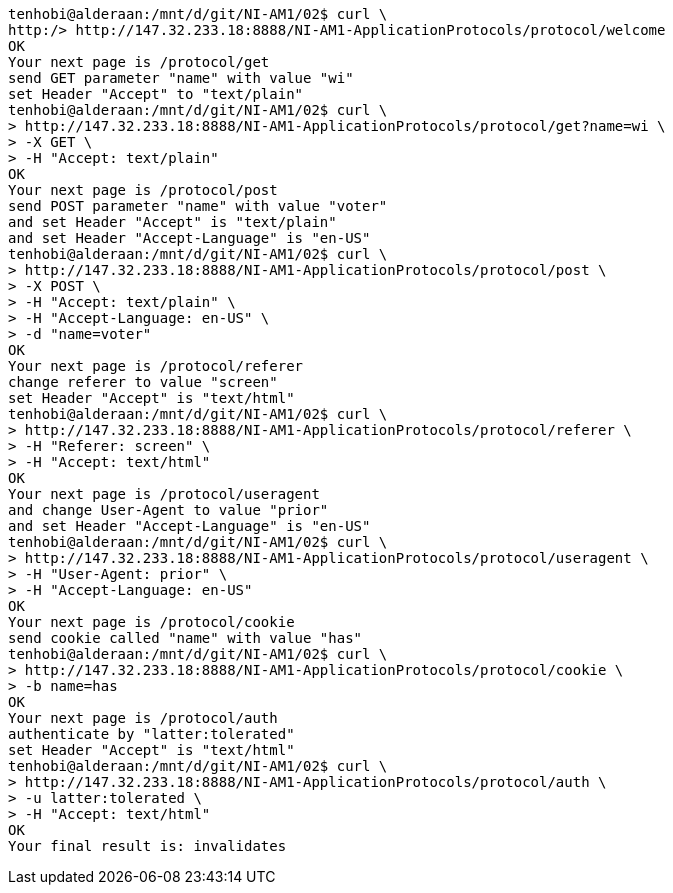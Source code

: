[source]
----
tenhobi@alderaan:/mnt/d/git/NI-AM1/02$ curl \
http:/> http://147.32.233.18:8888/NI-AM1-ApplicationProtocols/protocol/welcome
OK
Your next page is /protocol/get
send GET parameter "name" with value "wi"
set Header "Accept" to "text/plain"
tenhobi@alderaan:/mnt/d/git/NI-AM1/02$ curl \
> http://147.32.233.18:8888/NI-AM1-ApplicationProtocols/protocol/get?name=wi \
> -X GET \
> -H "Accept: text/plain"
OK
Your next page is /protocol/post
send POST parameter "name" with value "voter"
and set Header "Accept" is "text/plain"
and set Header "Accept-Language" is "en-US"
tenhobi@alderaan:/mnt/d/git/NI-AM1/02$ curl \
> http://147.32.233.18:8888/NI-AM1-ApplicationProtocols/protocol/post \
> -X POST \
> -H "Accept: text/plain" \
> -H "Accept-Language: en-US" \
> -d "name=voter"
OK
Your next page is /protocol/referer
change referer to value "screen"
set Header "Accept" is "text/html"
tenhobi@alderaan:/mnt/d/git/NI-AM1/02$ curl \
> http://147.32.233.18:8888/NI-AM1-ApplicationProtocols/protocol/referer \
> -H "Referer: screen" \
> -H "Accept: text/html"
OK
Your next page is /protocol/useragent
and change User-Agent to value "prior"
and set Header "Accept-Language" is "en-US"
tenhobi@alderaan:/mnt/d/git/NI-AM1/02$ curl \
> http://147.32.233.18:8888/NI-AM1-ApplicationProtocols/protocol/useragent \
> -H "User-Agent: prior" \
> -H "Accept-Language: en-US"
OK
Your next page is /protocol/cookie
send cookie called "name" with value "has"
tenhobi@alderaan:/mnt/d/git/NI-AM1/02$ curl \
> http://147.32.233.18:8888/NI-AM1-ApplicationProtocols/protocol/cookie \
> -b name=has
OK
Your next page is /protocol/auth
authenticate by "latter:tolerated"
set Header "Accept" is "text/html"
tenhobi@alderaan:/mnt/d/git/NI-AM1/02$ curl \
> http://147.32.233.18:8888/NI-AM1-ApplicationProtocols/protocol/auth \
> -u latter:tolerated \
> -H "Accept: text/html"
OK
Your final result is: invalidates
----